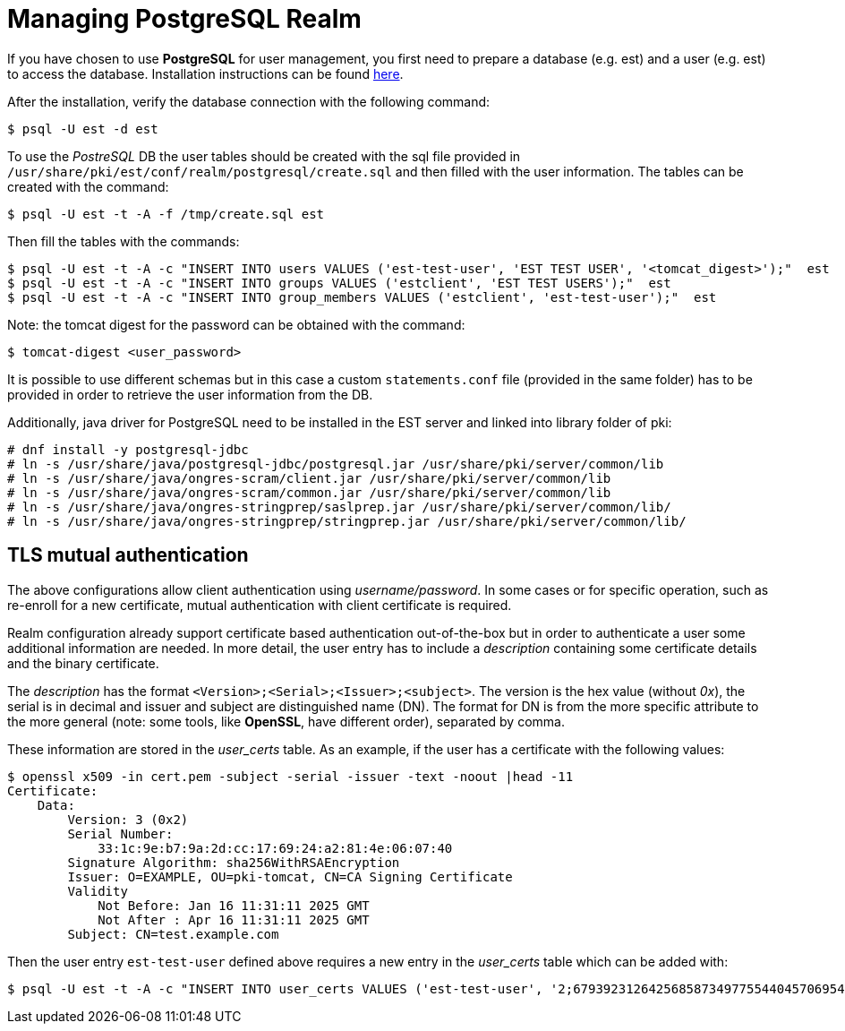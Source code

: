 = Managing PostgreSQL Realm =

If you have chosen to use *PostgreSQL* for user management, you first
need to prepare a database (e.g. est) and a user (e.g. est) to access
the database. Installation instructions can be found link:https://www.postgresql.org/download/linux[here].

After the installation, verify the database connection with the
following command:
----
$ psql -U est -d est
----
    
To use the _PostreSQL_ DB the user tables should be created with the
sql file provided in
`/usr/share/pki/est/conf/realm/postgresql/create.sql` and then filled
with the user information. The tables can be created with the command:
----
$ psql -U est -t -A -f /tmp/create.sql est
----
Then fill the tables with the commands:
----
$ psql -U est -t -A -c "INSERT INTO users VALUES ('est-test-user', 'EST TEST USER', '<tomcat_digest>');"  est 
$ psql -U est -t -A -c "INSERT INTO groups VALUES ('estclient', 'EST TEST USERS');"  est 
$ psql -U est -t -A -c "INSERT INTO group_members VALUES ('estclient', 'est-test-user');"  est 
----

Note: the tomcat digest for the password can be obtained with the command:
----
$ tomcat-digest <user_password>
----

It is possible to use different schemas but in this case a custom
`statements.conf` file (provided in the same folder) has to be
provided in order to retrieve the user information from the DB.

Additionally, java driver for PostgreSQL need to be installed in the EST server and linked into library folder of pki:

----
# dnf install -y postgresql-jdbc
# ln -s /usr/share/java/postgresql-jdbc/postgresql.jar /usr/share/pki/server/common/lib
# ln -s /usr/share/java/ongres-scram/client.jar /usr/share/pki/server/common/lib
# ln -s /usr/share/java/ongres-scram/common.jar /usr/share/pki/server/common/lib
# ln -s /usr/share/java/ongres-stringprep/saslprep.jar /usr/share/pki/server/common/lib/
# ln -s /usr/share/java/ongres-stringprep/stringprep.jar /usr/share/pki/server/common/lib/
----

== TLS mutual authentication ==

The above configurations allow client authentication using
_username/password_. In some cases or for specific operation, such as
re-enroll for a new certificate, mutual authentication with client
certificate is required.

Realm configuration already support certificate based authentication
out-of-the-box but in order to authenticate a user some additional
information are needed. In more detail, the user entry has to include
a _description_ containing some certificate details and the binary
certificate.

The _description_ has the format
`<Version>;<Serial>;<Issuer>;<subject>`. The version is the hex value
(without _0x_), the serial is in decimal and issuer and subject are
distinguished name (DN). The format for DN is from the more specific
attribute to the more general (note: some tools, like *OpenSSL*, have
different order), separated by comma.

These information are stored in the _user_certs_ table. As an example, if the user
has a certificate with the following values:

----
$ openssl x509 -in cert.pem -subject -serial -issuer -text -noout |head -11
Certificate:
    Data:
        Version: 3 (0x2)
        Serial Number:
            33:1c:9e:b7:9a:2d:cc:17:69:24:a2:81:4e:06:07:40
        Signature Algorithm: sha256WithRSAEncryption
        Issuer: O=EXAMPLE, OU=pki-tomcat, CN=CA Signing Certificate
        Validity
            Not Before: Jan 16 11:31:11 2025 GMT
            Not After : Apr 16 11:31:11 2025 GMT
        Subject: CN=test.example.com
----

Then the user entry `est-test-user` defined above requires a new entry in 
the _user_certs_ table which can be added with:
----
$ psql -U est -t -A -c "INSERT INTO user_certs VALUES ('est-test-user', '2;67939231264256858734977554404570695488;CN=CA Signing Certificate,OU=pki-tomcat,O=EXAMPLE;CN=test.example.com', pg_read_binary_file('/cert.der'));" est
----
